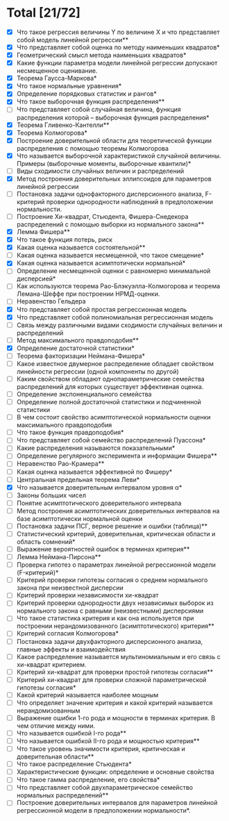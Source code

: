 * Total [21/72]
 - [X] Что такое регрессия величины Y по величине X и что представляет собой модель линейной регрессии**
 - [X] Что представляет собой оценка по методу наименьших квадратов*
 - [X] Геометрический смысл метода наименьших квадратов*
 - [X] Какие функции параметра модели линейной регрессии допускают несмещенное оценивание.
 - [X] Теорема Гаусса-Маркова*
 - [X] Что такое нормальные уравнения*
 - [X] Определение порядковых статистик и рангов*
 - [X] Что такое выборочная функция распределения**
 - [ ] Что представляет собой случайная величина, функция распределения которой – выборочная функция распределения*
 - [X] Теорема Гливенко-Кантелли**
 - [X] Теорема Колмогорова*
 - [X] Построение доверительной области для теоретической функции распределения с помощью теоремы Колмогорова
 - [X] Что называется выборочной характеристикой случайной величины. Примеры (выборочные моменты, выборочные квантили)*
 - [ ] Виды сходимости случайных величин и распределений
 - [X] Метод построения доверительных эллипсоидов для параметров линейной регрессии
 - [ ] Постановка задачи однофакторного дисперсионного анализа, F-критерий проверки однородности наблюдений в предположении нормальности.
 - [ ] Построение Хи-квадрат, Стьюдента, Фишера-Снедекора распределений с помощью выборки из нормального закона**
 - [X] Лемма Фишера**
 - [X] Что такое функция потерь, риск
 - [X] Какая оценка называется состоятельной**
 - [ ] Какая оценка называется несмещенной, что такое смещение*
 - [X] Какая оценка называется асимптотически нормальной*
 - [ ] Определение несмещенной оценки с равномерно минимальной дисперсией*
 - [ ] Как используются теорема Рао-Блэкуэлла-Колмогорова и теорема Лемана-Шеффе при построении НРМД-оценки.
 - [ ] Неравенство Гельдера
 - [X] Что представляет собой простая регрессионная модель
 - [X] Что представляет собой полиномиальная регрессионная модель
 - [ ] Связь между различными видами сходимости случайных величин и распределений
 - [ ] Метод максимального правдоподобия**
 - [X] Определение достаточной статистики*
 - [ ] Теорема факторизации Неймана-Фишера*
 - [ ] Какое известное двумерное распределение обладает свойством линейности регрессии (одной компоненты по другой)
 - [ ] Каким свойством обладают однопараметрические семейства распределений для которых существует эффективная оценка.
 - [ ] Определение экспоненциального семейства
 - [ ] Определение полной достаточной статистики и подчиненной статистики
 - [ ] В чем состоит свойство асимптотической нормальности оценки максимального правдоподобия
 - [ ] Что такое функция правдоподобия*
 - [ ] Что представляет собой семейство распределений Пуассона*
 - [ ] Какие распределения называются показательными*
 - [ ] Определение регулярного эксперимента и информации Фишера**
 - [ ] Неравенство Рао-Крамера**
 - [ ] Какая оценка называется эффективной по Фишеру*
 - [ ] Центральная предельная теорема Леви*
 - [X] Что называется доверительным интервалом уровня α*
 - [ ] Законы больших чисел
 - [ ] Понятие асимптотического доверительного интервала
 - [ ] Метод построения асимптотических доверительных интервалов на базе асимптотически нормальной оценки
 - [ ] Постановка задачи ПСГ, верное решение и ошибки (таблица)**
 - [ ] Статистический критерий, доверительная, критическая области и область сомнений*
 - [ ] Выражение вероятностей ошибок в терминах критерия**
 - [ ] Лемма Неймана-Пирсона**
 - [ ] Проверка гипотез о параметрах линейной регрессионной модели (F-критерий)*
 - [ ] Критерий проверки гипотезы согласия о среднем нормального закона при неизвестной дисперсии
 - [ ] Критерий проверки независимости хи-квадрат
 - [ ] Критерий проверки однородности двух независимых выборок из нормального закона с равными (неизвестными) дисперсиями
 - [ ] Что такое статистика критерия и как она используется при построении нерандомизованного (асимптотического) критерия**
 - [ ] Критерий согласия Колмогорова*
 - [ ] Постановка задачи двухфакторного дисперсионного анализа, главные эффекты и взаимодействия
 - [ ] Какое распределение называется мультиномиальным и его связь с хи-квадрат критерием.
 - [ ] Критерий хи-квадрат для проверки простой гипотезы согласия**
 - [ ] Критерий хи-квадрат для проверки сложной параметрической гипотезы согласия*
 - [ ] Какой критерий называется наиболее мощным
 - [ ] Что определяет значение критерия и какой критерий называется нерандомизованным
 - [ ] Выражение ошибки 1-го рода и мощности в терминах критерия. В чем отличие между ними.
 - [ ] Что называется ошибкой I-го рода**
 - [ ] Что называется ошибкой II-го рода и мощностью критерия**
 - [ ] Что такое уровень значимости критерия, критическая и доверительная области**
 - [ ] Что такое распределение Стьюдента*
 - [ ] Характеристические функции: определение и основные свойства
 - [ ] Что такое гамма распределение, его свойства*
 - [ ] Что представляет собой двухпараметрическое семейство нормальных распределений**
 - [ ] Построение доверительных интервалов для параметров линейной регрессионной модели в предположении нормальности*.
